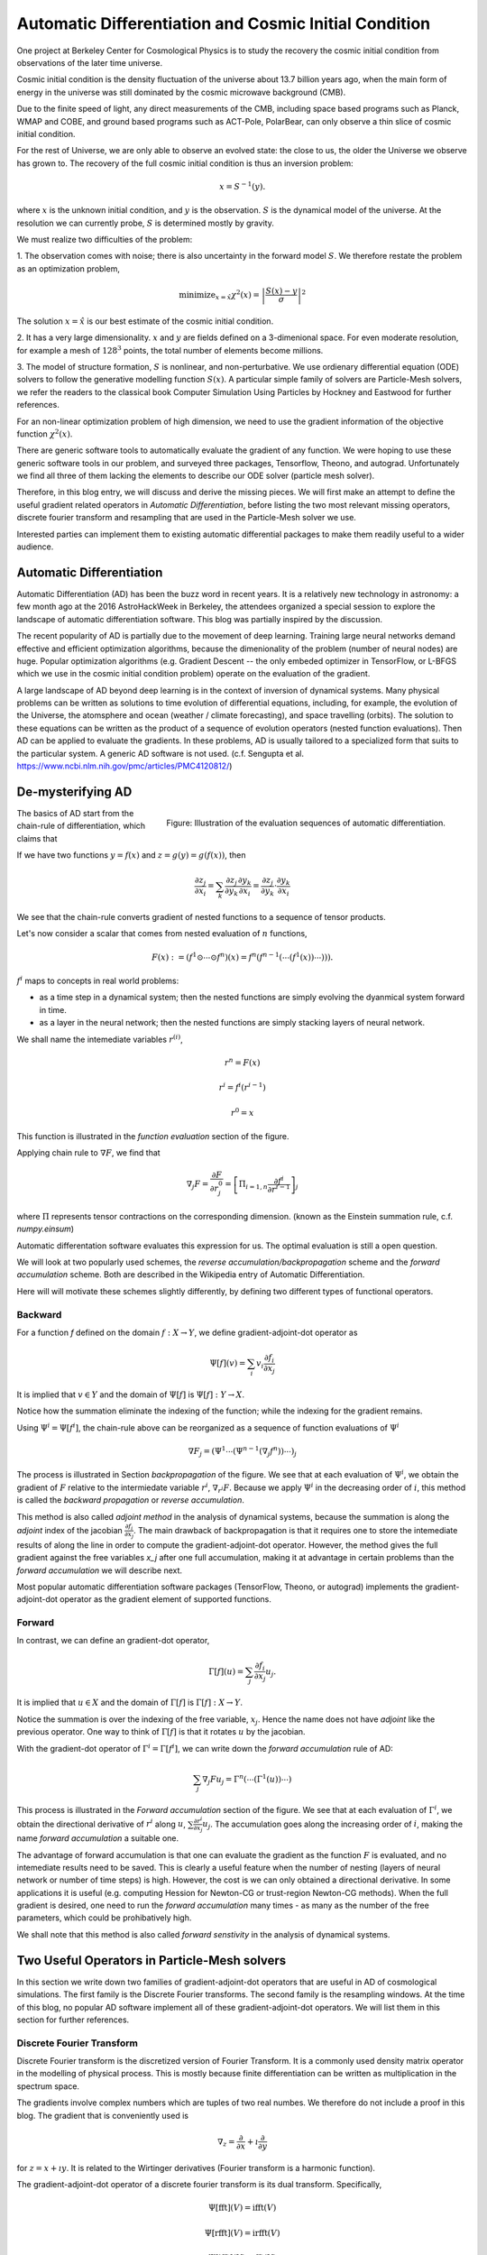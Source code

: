 Automatic Differentiation and Cosmic Initial Condition
======================================================

One project at Berkeley Center for Cosmological Physics is to study the 
recovery the cosmic initial condition from observations of the later time universe.

Cosmic initial condition is the density fluctuation of the universe about 13.7 billion years ago,
when the main form of energy in the universe was still dominated by the cosmic microwave background (CMB).

Due to the finite speed of light, any direct measurements of the CMB, 
including space based programs such as Planck, WMAP and COBE, and ground based programs such as ACT-Pole, PolarBear, 
can only observe a thin slice of cosmic initial condition.

For the rest of Universe, we are only able to observe an evolved state: the close to us, the older the Universe we observe
has grown to.
The recovery of the full cosmic initial condition is thus an inversion problem:

.. math::

    x = S^{-1}(y) .

where :math:`x` is the unknown initial condition, and :math:`y` is the observation. :math:`S` is the dynamical model
of the universe. At the resolution we can currently probe, :math:`S` is determined mostly by gravity. 


We must realize two difficulties of the problem:

1. The observation comes with noise; there is also uncertainty in the forward model :math:`S`. We therefore restate the problem
as an optimization problem,

.. math::

    \mathrm{ minimize}_{x = \hat{x}} \chi^2(x) = \left|\frac{S(x) - y}{\sigma}\right|^2

The solution :math:`x=\hat{x}` is our best estimate of the cosmic initial condition.

2. It has a very large dimensionality. :math:`x` and :math:`y` are fields defined on a 3-dimenional space.
For even moderate resolution, for example a mesh of :math:`128^3` points, the total number of elements become millions.

3. The model of structure formation, :math:`S` is nonlinear, and non-perturbative. We use
ordienary differential equation (ODE) solvers to follow the generative modelling function
:math:`S(x)`. A particular simple family of solvers are Particle-Mesh solvers, we refer the readers to the classical book
Computer Simulation Using Particles by Hockney and Eastwood for further references.

For an non-linear optimization problem of high dimension, we need to
use the gradient information of the objective function :math:`\chi^2(x)`. 

There are generic software tools to automatically evaluate the gradient of any function. We were hoping to use these
generic software tools in our problem,
and surveyed three packages, Tensorflow, Theono, and autograd. Unfortunately we find all three of them
lacking the elements to describe our ODE solver (particle mesh solver).

Therefore, in this blog entry, we will discuss and derive the missing pieces.
We will first make an attempt to define the useful gradient related operators in `Automatic Differentiation`,
before listing the two most relevant missing operators, discrete fourier transform and resampling that are used
in the Particle-Mesh solver we use.

Interested parties can implement them to
existing automatic differential packages to make them readily useful to a wider audience.

Automatic Differentiation
-------------------------

Automatic Differentiation (AD) has been the buzz word in recent years. 
It is a relatively new technology in astronomy: a few month ago at the 2016 AstroHackWeek
in Berkeley, the attendees organized a special session to explore the landscape of automatic differentiation software.
This blog was partially inspired by the discussion.

The recent popularity of AD is partially due to the movement of deep learning.
Training large neural networks demand effective and efficient optimization algorithms, because
the dimenionality of the problem (number of neural nodes) are huge.
Popular optimization algorithms (e.g. Gradient Descent -- the only embeded optimizer in TensorFlow, or L-BFGS which we use
in the cosmic initial condition problem) operate on the evaluation of the gradient.

A large landscape of AD beyond deep learning is in the context of inversion of dynamical systems.
Many physical problems can be written as solutions to time evolution of differential equations,
including, for example,  the evolution of the Universe, the atomsphere and ocean (weather / climate forecasting),
and space travelling (orbits).
The solution to these equations can be written as the product of a sequence of evolution operators (nested function evaluations).
Then AD can be applied to evaluate the gradients.
In these problems, AD is usually tailored to a specialized form that suits to the particular system.
A generic AD software is not used. (c.f. Sengupta et al. https://www.ncbi.nlm.nih.gov/pmc/articles/PMC4120812/)

De-mysterifying AD
------------------

.. figure:: autodiff-func.svg
    :width: 50%
    :align: right

    Figure: Illustration of the evaluation sequences of automatic differentiation.

The basics of AD start from the chain-rule of differentiation, which claims that

If we have two functions :math:`y=f(x)` and :math:`z=g(y)=g(f(x))`, then

.. math::

    \frac{\partial z_j }{\partial x_i} = \sum_k \frac{\partial z_j}{\partial y_k} \frac{\partial y_k}{\partial x_i}
                        = \frac{\partial z_j}{\partial y_k} \cdot \frac{\partial y_k}{\partial x_i}

We see that the chain-rule converts gradient of nested functions to a sequence of tensor products.

Let's now consider a scalar that comes from nested evaluation of :math:`n` functions,

.. math::

    F(x) := \left(f^1 \odot \cdots \odot f^n \right)(x) = f^n(f^{n-1}(\cdots (f^1(x)) \cdots ))) .

:math:`f^i` maps to concepts in real world problems:

- as a time step in a dynamical system; then the nested functions are simply evolving the dyanmical system forward in time.

- as a layer in the neural network; then the nested functions are simply stacking layers of neural network.

We shall name the intemediate variables :math:`r^{(i)}`,

.. math::

    r^n = F(x)

    r^i = f^i(r^{i-1})

    r^0 = x

This function is illustrated in the `function evaluation` section of the figure.

Applying chain rule to :math:`\nabla F`, we find that

.. math::

    \nabla_j F = \frac{\partial F}{\partial r^0_j} = 
        \left[\Pi_{i=1, n} \frac{\partial f^i}{\partial r^{i-1}}\right]_j

where :math:`\Pi` represents tensor contractions on the corresponding dimension.
(known as the Einstein summation rule, c.f. `numpy.einsum`)

Automatic differentation software evaluates this expression for us.
The optimal evaluation is still a open question.

We will look at two popularly used schemes, the `reverse accumulation/backpropagation` scheme and
the `forward accumulation` scheme. Both are described in the Wikipedia entry of Automatic Differentiation.

Here will will motivate these schemes slightly differently, by defining two different types of functional operators.

Backward
++++++++

For a function `f` defined on the domain :math:`f : X \to Y`, we define gradient-adjoint-dot operator as

.. math::

    \Psi[f](v) = \sum_i v_i \frac{\partial f_i}{\partial x_j}

It is implied that :math:`v \in Y` and the domain of :math:`\Psi[f]` is :math:`\Psi[f] : Y \to X`.

Notice how the summation eliminate the indexing of the function; while the indexing for the gradient remains.

Using :math:`\Psi^i = \Psi[f^i]`, the chain-rule above can be reorganized as a sequence of function evaluations
of :math:`\Psi^i`

.. math::

    \nabla F_j = (\Psi^1 \cdots (\Psi^{n-1}(\nabla_j f^n))\cdots)_j

The process is illustrated in Section `backpropagation` of the figure. 
We see that at each evaluation of :math:`\Psi^i`, we
obtain the gradient of :math:`F` relative to the intermiedate variable :math:`r^i`, :math:`\nabla_{r^i} F`. Because we apply
:math:`\Psi^i` in the decreasing order of :math:`i`, 
this method is called the `backward propagation` or `reverse accumulation`.

This method is also called `adjoint method` in the analysis of dynamical systems, because the summation is along the `adjoint`
index of the jacobian :math:`\frac{\partial f_i}{\partial x_j}`.
The main drawback of backpropagation is
that it requires one to store the intemediate results of along the line in order to compute the gradient-adjoint-dot operator.
However, the method gives the full gradient against the free variables `x_j` after one full accumulation, making it at advantage
in certain problems than the `forward accumulation` we will describe next.

Most popular automatic differentiation software packages (TensorFlow, Theono, or autograd) implements the
gradient-adjoint-dot operator as the gradient element of supported functions.


Forward
+++++++

In contrast, we can define an gradient-dot operator,

.. math::

    \Gamma[f](u) = \sum_j \frac{\partial f_i}{\partial x_j} u_{j}.

It is implied that :math:`u \in X` and the domain of :math:`\Gamma[f]` is :math:`\Gamma[f] : X \to Y`.

Notice the summation is over the indexing of the free variable, :math:`x_j`. Hence the name does not have `adjoint` like the previous
operator. One way to think of :math:`\Gamma[f]` is that it rotates :math:`u` by the jacobian.

With the gradient-dot operator of :math:`\Gamma^i = \Gamma[f^i]`, we can write down the `forward accumulation` rule of AD:

.. math::

    \sum_j \nabla_j F u_j = \Gamma^n (\cdots (\Gamma^1(u)) \cdots)

This process is illustrated in the `Forward accumulation` section of the figure.
We see that at each evaluation of :math:`\Gamma^i`, we obtain the directional
derivative of :math:`r^i` along :math:`u`, :math:`\sum \frac{\partial r^i}{\partial x_j} u_j`. The accumulation goes along the increasing
order of :math:`i`, making the name `forward accumulation` a suitable one.

The advantage of forward accumulation is that one can evaluate the gradient as the function :math:`F` is evaluated, and no intemediate
results need to be saved. This is clearly a useful feature when the number of nesting (layers of neural network or number of time steps)
is high.
However, the cost is we can only obtained a directional derivative. In some applications it is useful (e.g. computing Hession for Newton-CG or trust-region
Newton-CG methods). When the full gradient is desired, one need to run
the `forward accumulation` many times - as many as the number of the free parameters, which could be prohibatively high.

We shall note that this method is also called `forward senstivity` in the analysis of dynamical systems.

Two Useful Operators in Particle-Mesh solvers
---------------------------------------------

In this section we write down two families of gradient-adjoint-dot operators that are useful in AD of cosmological simulations.
The first family is the Discrete Fourier transforms. The second family is the resampling windows. At the time of this blog,
no popular AD software implement all of these gradient-adjoint-dot operators. We will list them in this section for further 
references.

Discrete Fourier Transform
++++++++++++++++++++++++++

Discrete Fourier transform is the discretized version of Fourier Transform.
It is a commonly used density matrix operator in the modelling of physical process.
This is mostly because finite differentiation can be written as multiplication
in the spectrum space.

The gradients involve complex numbers which are tuples of two real numbes. We therefore do not include a proof
in this blog. The gradient that is conveniently used is

.. math::

    \nabla_z = \frac{\partial}{\partial x} + \imath \frac{\partial}{\partial y}

for :math:`z = x + \imath y`. It is related to the Wirtinger derivatives (Fourier transform is a harmonic function).

The gradient-adjoint-dot operator of a discrete fourier transform
is its dual transform. Specifically,

.. math::

    \Psi[\mathrm{fft}](V) = \mathrm{ifft}(V)

    \Psi[\mathrm{rfft}](V) = \mathrm{irfft}(V)

    \Psi[\mathrm{ifft}](V) = \mathrm{fft}(V)

    \Psi[\mathrm{irfft}](V)_j = \left\{
                \begin{matrix}
                        \mathrm{rfft}(V)_j & \mathrm{ if } j = N - j, \\
                            2 \mathrm{rfft}(V) & \mathrm{ if } j \neq N - j.
                \end{matrix} \right.


where :math:`\Psi` is the gradient-adjoint-dot operator. Notably, the free variable `X` do not show up in the 
final expressions. This is because Fourier transforms are linear operators. We also notice that the gradient of
complex to real transform has an additional factor of 2 for most modes.
This is because the hermitian conjugate frequency mode also contributes to the gradient.

The complex version of Discrete Fourier Transform is implemented in TensorFlow (GPU only), Theono, and autograd. Though
it appears the version in autograd is incorrect. The real-complex transforms 
are not implemented in any of the packages.

Resampling Windows
++++++++++++++++++

The resampling window converts a field representation between particles and meshes.
It is written as

.. math::

    B_j(p, q, A) = \sum_i W(p^i, q^j) A_i

where :math:`p^i` is the position of `i`-th particle/grid point and :math:`q^j` is the position
of `j`-th particle/grid point; both are usually vectors themselves (the universe has 3 spatial dimensions).
:math:`W` is the resampling window function. A popular form is the
cloud in cell window, which represents a linear interpolation:

.. math::

    W(x, y) = \Pi_{a} (1 - h^{-1}\left|x_a - y_a\right|)

for a given size of the window :math:`h`.

Most windows are seperatable, which means they can be written as a product of
a scalar function :math:`W_1`,

.. math::

    W(x, y) = \Pi_{a} W_1(\left|x_a - y_a\right|),

For these windows,

.. math::

    \frac{\partial W}{\partial x_a} = \frac{\partial W}{\partial y_a} = 
    W_1^\prime(\left|x_a - y_a\right|) \Pi_{b \neq a} W1(\left|x_b - y_b\right|) 

We can then write down the gradient-adjoint-dot operator of the window

.. math::

    \Psi[B, p](v)_{(i,a)} = \sum_j \frac{\partial W(p^i, q^j)}{\partial p^i_a} A_i v_j

    \Psi[B, q](v)_{(j,a)} = \sum_i \frac{\partial W(p^i, q^j)}{\partial q^j_a} A_i v_j

    \Psi[B, A](v)_i =  \sum_j W(p^i - q^j) v_j

The first gradient corresponds to the displacement of the source. The second gradient corresponds to
the displacment of the destination. The third gradient corresponds to the evolution of the field.
Usually in a particle mesh simulation, either one of the source and the destination is a fixed grid, and
the corresponding gradient vanishes.

They are a bit complicated because we need to loop of the spatial dimension index :math:`a`.

Unlike the partial support of Fourier Transforms, none of the three packages we surveyed
(TensorFlow, Theono and autograd) recognizes these resampling window operators.
We are still a bit away from being able to implement our problem on top of existing generic AD software packages.

